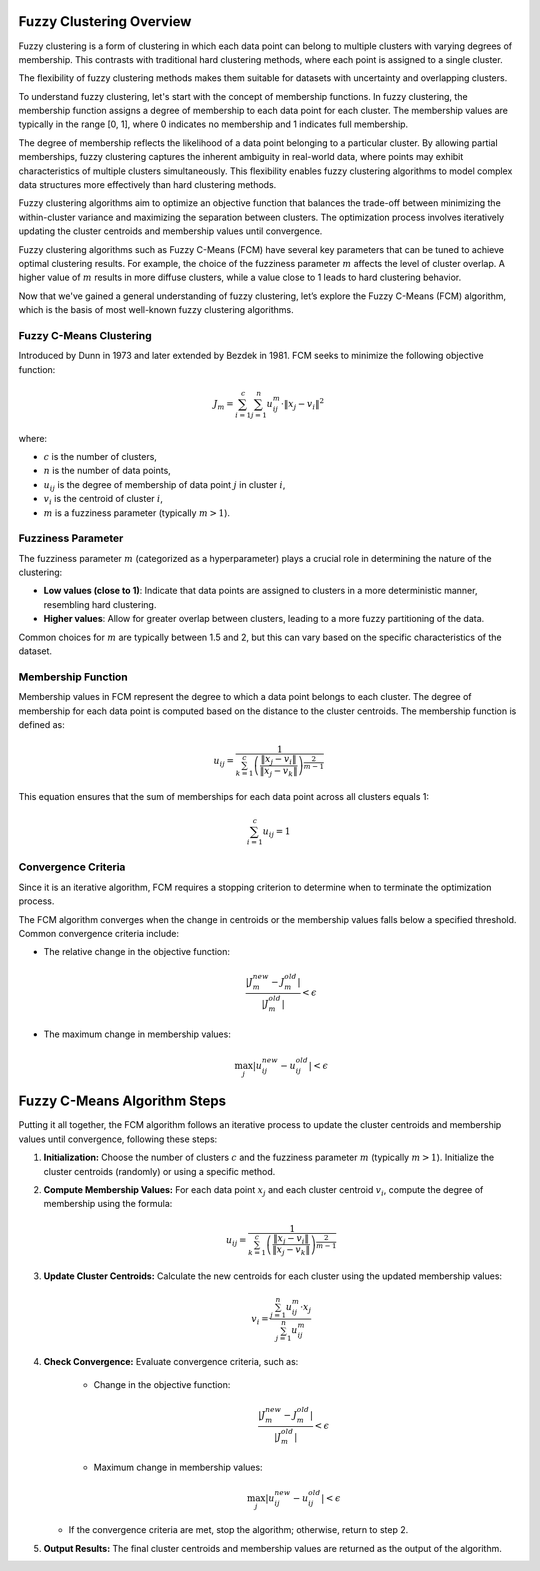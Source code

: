 .. _theoreticalbackground:

Fuzzy Clustering Overview
=========================

Fuzzy clustering is a form of clustering in which each data point can belong to multiple clusters with varying degrees of membership. This contrasts with traditional hard clustering methods, where each point is assigned to a single cluster.

The flexibility of fuzzy clustering methods makes them suitable for datasets with uncertainty and overlapping clusters.

To understand fuzzy clustering, let's start with the concept of membership functions. In fuzzy clustering, the membership function assigns a degree of membership to each data point for each cluster. The membership values are typically in the range [0, 1], where 0 indicates no membership and 1 indicates full membership.

The degree of membership reflects the likelihood of a data point belonging to a particular cluster. By allowing partial memberships, fuzzy clustering captures the inherent ambiguity in real-world data, where points may exhibit characteristics of multiple clusters simultaneously. This flexibility enables fuzzy clustering algorithms to model complex data structures more effectively than hard clustering methods. 

Fuzzy clustering algorithms aim to optimize an objective function that balances the trade-off between minimizing the within-cluster variance and maximizing the separation between clusters. The optimization process involves iteratively updating the cluster centroids and membership values until convergence.

Fuzzy clustering algorithms such as Fuzzy C-Means (FCM) have several key parameters that can be tuned to achieve optimal clustering results. For example, the choice of the fuzziness parameter :math:`m` affects the level of cluster overlap. A higher value of :math:`m` results in more diffuse clusters, while a value close to 1 leads to hard clustering behavior. 

Now that we've gained a general understanding of fuzzy clustering, let’s explore the Fuzzy C-Means (FCM) algorithm, which is the basis of most well-known fuzzy clustering algorithms.

Fuzzy C-Means Clustering
-------------------------

Introduced by Dunn in 1973 and later extended by Bezdek in 1981. FCM seeks to minimize the following objective function:

.. math::

   J_m = \sum_{i=1}^{c} \sum_{j=1}^{n} u_{ij}^m \cdot \| x_j - v_i \|^2

where:

- :math:`c` is the number of clusters,
- :math:`n` is the number of data points,
- :math:`u_{ij}` is the degree of membership of data point :math:`j` in cluster :math:`i`,
- :math:`v_i` is the centroid of cluster :math:`i`,
- :math:`m` is a fuzziness parameter (typically :math:`m > 1`).

Fuzziness Parameter
-------------------

The fuzziness parameter :math:`m` (categorized as a hyperparameter) plays a crucial role in determining the nature of the clustering:

- **Low values (close to 1)**: Indicate that data points are assigned to clusters in a more deterministic manner, resembling hard clustering.
- **Higher values**: Allow for greater overlap between clusters, leading to a more fuzzy partitioning of the data.

Common choices for :math:`m` are typically between 1.5 and 2, but this can vary based on the specific characteristics of the dataset.

Membership Function
--------------------

Membership values in FCM represent the degree to which a data point belongs to each cluster. The degree of membership for each data point is computed based on the distance to the cluster centroids. The membership function is defined as:

.. math::

   u_{ij} = \frac{1}{\sum_{k=1}^{c} \left( \frac{\| x_j - v_i \|}{\| x_j - v_k \|} \right)^{\frac{2}{m-1}}}

This equation ensures that the sum of memberships for each data point across all clusters equals 1:

.. math::

   \sum_{i=1}^{c} u_{ij} = 1

Convergence Criteria
---------------------

Since it is an iterative algorithm, FCM requires a stopping criterion to determine when to terminate the optimization process.

The FCM algorithm converges when the change in centroids or the membership values falls below a specified threshold. Common convergence criteria include:

- The relative change in the objective function:
  
  .. math::

     \frac{|J_{m}^{new} - J_{m}^{old}|}{|J_{m}^{old}|} < \epsilon

- The maximum change in membership values:

  .. math::

     \max_{j} |u_{ij}^{new} - u_{ij}^{old}| < \epsilon


Fuzzy C-Means Algorithm Steps
=============================

Putting it all together, the FCM algorithm follows an iterative process to update the cluster centroids and membership values until convergence, following these steps:

1. **Initialization:**
   Choose the number of clusters :math:`c` and the fuzziness parameter :math:`m` (typically :math:`m > 1`). Initialize the cluster centroids (randomly) or using a specific method.

2. **Compute Membership Values:**
   For each data point :math:`x_j` and each cluster centroid :math:`v_i`, compute the degree of membership using the formula:

     .. math::

        u_{ij} = \frac{1}{\sum_{k=1}^{c} \left( \frac{\| x_j - v_i \|}{\| x_j - v_k \|} \right)^{\frac{2}{m-1}}}

3. **Update Cluster Centroids:**
   Calculate the new centroids for each cluster using the updated membership values:

     .. math::

        v_i = \frac{\sum_{j=1}^{n} u_{ij}^m \cdot x_j}{\sum_{j=1}^{n} u_{ij}^m}

4. **Check Convergence:**
   Evaluate convergence criteria, such as:
     - Change in the objective function:

       .. math::

          \frac{|J_{m}^{new} - J_{m}^{old}|}{|J_{m}^{old}|} < \epsilon

     - Maximum change in membership values:

       .. math::

          \max_{j} |u_{ij}^{new} - u_{ij}^{old}| < \epsilon

   - If the convergence criteria are met, stop the algorithm; otherwise, return to step 2.

5. **Output Results:**
   The final cluster centroids and membership values are returned as the output of the algorithm.
